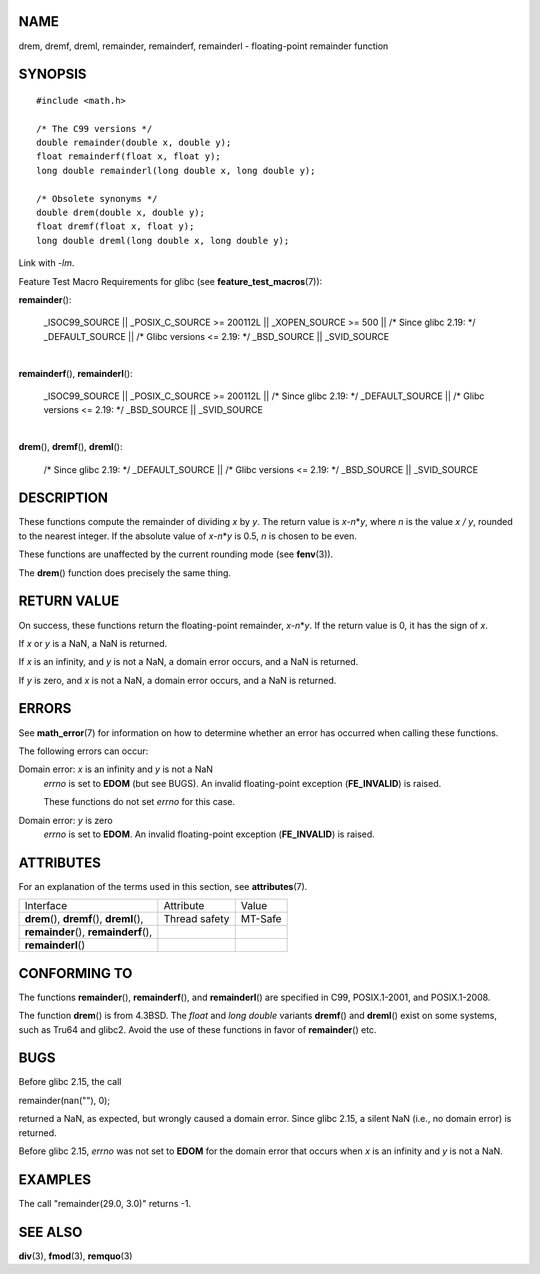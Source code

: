 NAME
====

drem, dremf, dreml, remainder, remainderf, remainderl - floating-point
remainder function

SYNOPSIS
========

::

   #include <math.h>

   /* The C99 versions */
   double remainder(double x, double y);
   float remainderf(float x, float y);
   long double remainderl(long double x, long double y);

   /* Obsolete synonyms */
   double drem(double x, double y);
   float dremf(float x, float y);
   long double dreml(long double x, long double y);

Link with *-lm*.

Feature Test Macro Requirements for glibc (see
**feature_test_macros**\ (7)):

**remainder**\ ():

   \_ISOC99_SOURCE \|\| \_POSIX_C_SOURCE >= 200112L \|\| \_XOPEN_SOURCE
   >= 500 \|\| /\* Since glibc 2.19: \*/ \_DEFAULT_SOURCE \|\| /\* Glibc
   versions <= 2.19: \*/ \_BSD_SOURCE \|\| \_SVID_SOURCE

| 
| **remainderf**\ (), **remainderl**\ ():

   \_ISOC99_SOURCE \|\| \_POSIX_C_SOURCE >= 200112L \|\| /\* Since glibc
   2.19: \*/ \_DEFAULT_SOURCE \|\| /\* Glibc versions <= 2.19: \*/
   \_BSD_SOURCE \|\| \_SVID_SOURCE

| 
| **drem**\ (), **dremf**\ (), **dreml**\ ():

   /\* Since glibc 2.19: \*/ \_DEFAULT_SOURCE \|\| /\* Glibc versions <=
   2.19: \*/ \_BSD_SOURCE \|\| \_SVID_SOURCE

DESCRIPTION
===========

These functions compute the remainder of dividing *x* by *y*. The return
value is *x*-*n*\ \*\ *y*, where *n* is the value *x / y*, rounded to
the nearest integer. If the absolute value of *x*-*n*\ \*\ *y* is 0.5,
*n* is chosen to be even.

These functions are unaffected by the current rounding mode (see
**fenv**\ (3)).

The **drem**\ () function does precisely the same thing.

RETURN VALUE
============

On success, these functions return the floating-point remainder,
*x*-*n*\ \*\ *y*. If the return value is 0, it has the sign of *x*.

If *x* or *y* is a NaN, a NaN is returned.

If *x* is an infinity, and *y* is not a NaN, a domain error occurs, and
a NaN is returned.

If *y* is zero, and *x* is not a NaN, a domain error occurs, and a NaN
is returned.

ERRORS
======

See **math_error**\ (7) for information on how to determine whether an
error has occurred when calling these functions.

The following errors can occur:

Domain error: *x* is an infinity and *y* is not a NaN
   *errno* is set to **EDOM** (but see BUGS). An invalid floating-point
   exception (**FE_INVALID**) is raised.

   These functions do not set *errno* for this case.

Domain error: *y* is zero
   *errno* is set to **EDOM**. An invalid floating-point exception
   (**FE_INVALID**) is raised.

ATTRIBUTES
==========

For an explanation of the terms used in this section, see
**attributes**\ (7).

=========================================== ============= =======
Interface                                   Attribute     Value
**drem**\ (), **dremf**\ (), **dreml**\ (), Thread safety MT-Safe
**remainder**\ (), **remainderf**\ (),                    
**remainderl**\ ()                                        
=========================================== ============= =======

CONFORMING TO
=============

The functions **remainder**\ (), **remainderf**\ (), and
**remainderl**\ () are specified in C99, POSIX.1-2001, and POSIX.1-2008.

The function **drem**\ () is from 4.3BSD. The *float* and *long double*
variants **dremf**\ () and **dreml**\ () exist on some systems, such as
Tru64 and glibc2. Avoid the use of these functions in favor of
**remainder**\ () etc.

BUGS
====

Before glibc 2.15, the call

remainder(nan(""), 0);

returned a NaN, as expected, but wrongly caused a domain error. Since
glibc 2.15, a silent NaN (i.e., no domain error) is returned.

Before glibc 2.15, *errno* was not set to **EDOM** for the domain error
that occurs when *x* is an infinity and *y* is not a NaN.

EXAMPLES
========

The call "remainder(29.0, 3.0)" returns -1.

SEE ALSO
========

**div**\ (3), **fmod**\ (3), **remquo**\ (3)
